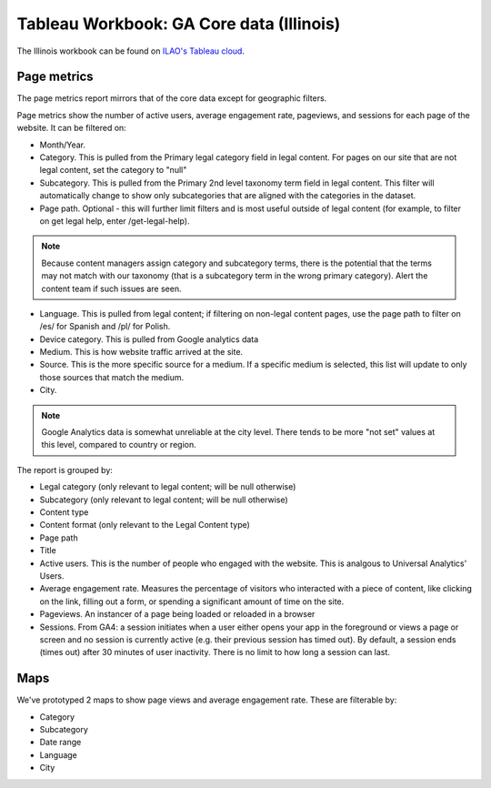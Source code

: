 ==========================================
Tableau Workbook: GA Core data (Illinois)
==========================================

.. note: The key difference between this data set and the full core data set is that it is limited to Illinois and includes city as a filter.

The Illinois workbook can be found on  `ILAO's Tableau cloud <https://prod-useast-b.online.tableau.com/#/site/ilaootis/workbooks/1197219?:origin=card_share_link>`_.


Page metrics
==============

The page metrics report mirrors that of the core data except for geographic filters.

Page metrics show the number of active users, average engagement rate, pageviews, and sessions for each page of the website. It can be filtered on:

* Month/Year.
* Category. This is pulled from the Primary legal category field in legal content. For pages on our site that are not legal content, set the category to "null"
* Subcategory. This is pulled from the Primary 2nd level taxonomy term field in legal content. This filter will automatically change to show only subcategories that are aligned with the categories in the dataset.
* Page path. Optional - this will further limit filters and is most useful outside of legal content (for example, to filter on get legal help, enter /get-legal-help).

.. note:: Because content managers assign category and subcategory terms, there is the potential that the terms may not match with our taxonomy (that is a subcategory term in the wrong primary category). Alert the content team if such issues are seen.

* Language. This is pulled from legal content; if filtering on non-legal content pages, use the page path to filter on /es/ for Spanish and /pl/ for Polish.

* Device category. This is pulled from Google analytics data
* Medium. This is how website traffic arrived at the site.
* Source. This is the more specific source for a medium. If a specific medium is selected, this list will update to only those sources that match the medium.
* City.

.. note:: Google Analytics data is somewhat unreliable at the city level. There tends to be more "not set" values at this level, compared to country or region.

The report is grouped by:

* Legal category (only relevant to legal content; will be null otherwise)
* Subcategory (only relevant to legal content; will be null otherwise)
* Content type
* Content format (only relevant to the Legal Content type)
* Page path
* Title
* Active users. This is the number of people who engaged with the website. This is analgous to Universal Analytics' Users.
* Average engagement rate. Measures the percentage of visitors who interacted with a piece of content, like clicking on the link, filling out a form, or spending a significant amount of time on the site.
* Pageviews. An instancer of a page being loaded or reloaded in a browser
* Sessions. From GA4: a session initiates when a user either opens your app in the foreground or views a page or screen and no session is currently active (e.g. their previous session has timed out). By default, a session ends (times out) after 30 minutes of user inactivity. There is no limit to how long a session can last.

Maps
============

We've prototyped 2 maps to show page views and average engagement rate. These are filterable by:

* Category
* Subcategory
* Date range
* Language
* City


.. image:: ../assets/ga-engagement-map.png
